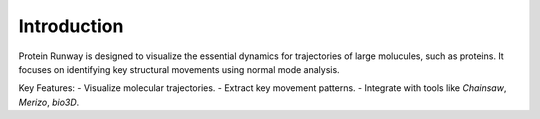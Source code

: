 Introduction
============

Protein Runway is designed to visualize the essential dynamics for trajectories of large molucules, such as proteins. It focuses on identifying key structural movements using normal mode analysis.

Key Features:
- Visualize molecular trajectories.
- Extract key movement patterns.
- Integrate with tools like `Chainsaw`, `Merizo`, `bio3D`.
